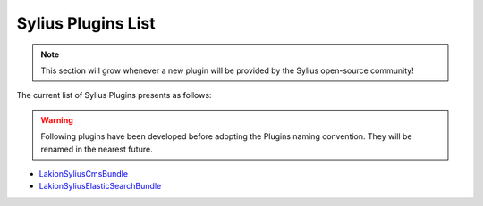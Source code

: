 Sylius Plugins List
===================

.. note::

    This section will grow whenever a new plugin will be provided by the Sylius open-source community!

The current list of Sylius Plugins presents as follows:

.. warning::

    Following plugins have been developed before adopting the Plugins naming convention. They will be renamed in the nearest future.

* `Lakion\SyliusCmsBundle <https://github.com/Lakion/SyliusCmsBundle>`_
* `Lakion\SyliusElasticSearchBundle <https://github.com/Lakion/SyliusElasticSearchBundle>`_
